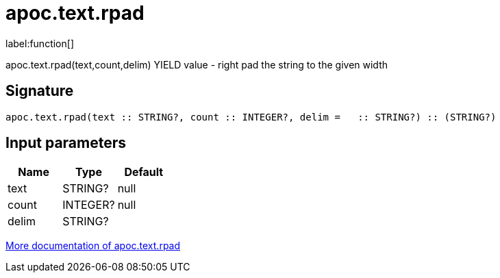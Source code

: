 ////
This file is generated by DocsTest, so don't change it!
////

= apoc.text.rpad
:description: This section contains reference documentation for the apoc.text.rpad function.

label:function[]

[.emphasis]
apoc.text.rpad(text,count,delim) YIELD value - right pad the string to the given width

== Signature

[source]
----
apoc.text.rpad(text :: STRING?, count :: INTEGER?, delim =   :: STRING?) :: (STRING?)
----

== Input parameters
[.procedures, opts=header]
|===
| Name | Type | Default 
|text|STRING?|null
|count|INTEGER?|null
|delim|STRING?| 
|===

xref::misc/text-functions.adoc[More documentation of apoc.text.rpad,role=more information]

